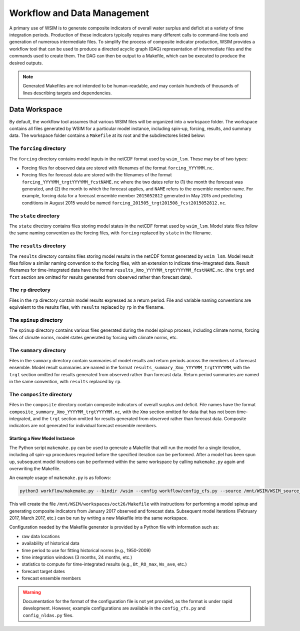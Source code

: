 Workflow and Data Management
============================

A primary use of WSIM is to generate composite indicators of overall water surplus and deficit at a variety of time integration periods.
Production of these indicators typically requires many different calls to command-line tools and generation of numerous intermediate files.
To simplify the process  of composite indicator production, WSIM provides a workflow tool that can be used to produce a directed acyclic graph (DAG) representation of intermediate files and the commands used to create them.
The DAG can then be output to a Makefile, which can be executed to produce the desired outputs.

.. NOTE::
  Generated Makefiles are not intended to be human-readable, and may contain hundreds of thousands of lines describing targets and dependencies.

Data Workspace
--------------

By default, the workflow tool assumes that various WSIM files will be organized into a workspace folder. The workspace contains all files generated by WSIM for a particular model instance, including spin-up, forcing, results, and summary data. The workspace folder contains a ``Makefile`` at its root and the subdirectores listed below:

The ``forcing`` directory
^^^^^^^^^^^^^^^^^^^^^^^^^

The ``forcing`` directory contains model inputs in the netCDF format used by ``wsim_lsm``. These may be of two types:

* Forcing files for observed data are stored with filenames of the format ``forcing_YYYYMM.nc``.
* Forcing files for forecast data are stored with the filenames of the format ``forcing_YYYYMM_trgtYYYYMM_fcstNAME.nc`` where the two dates refer to (1) the month the forecast was generated, and (2) the month to which the forecast applies, and ``NAME`` refers to the ensemble member name. For example, forcing data for a forecast ensemble member ``2015052812`` generated in May 2015 and predicting conditions in August 2015 would be named ``forcing_201505_trgt201508_fcst2015052812.nc``.

The ``state`` directory
^^^^^^^^^^^^^^^^^^^^^^^

The ``state`` directory contains files storing model states in the netCDF format used by ``wsim_lsm``. Model state files follow the same naming convention as the forcing files, with ``forcing`` replaced by ``state`` in the filename.

The ``results`` directory
^^^^^^^^^^^^^^^^^^^^^^^^^

The ``results`` directory contains files storing model results in the netCDF format generated by ``wsim_lsm``. Model result files follow a similar naming convention to the forcing files, with an extension to indicate time-integrated data. Result filenames for time-integrated data have the format ``results_Xmo_YYYYMM_trgtYYYYMM_fcstNAME.nc``. (the ``trgt`` and ``fcst`` section are omitted for results generated from observed rather than forecast data).

The ``rp`` directory
^^^^^^^^^^^^^^^^^^^^

Files in the ``rp`` directory contain model results expressed as a return period. File and variable naming conventions are equivalent to the results files, with ``results`` replaced by ``rp`` in the filename.

The ``spinup`` directory
^^^^^^^^^^^^^^^^^^^^^^^^

The ``spinup`` directory contains various files generated during the model spinup process, including climate norms, forcing files of climate norms, model states generated by forcing with climate norms, etc.

The ``summary`` directory
^^^^^^^^^^^^^^^^^^^^^^^^^
Files in the ``summary`` directory contain summaries of model results and return periods across the members of a forecast ensemble. Model result summaries are named in the format ``results_summary_Xmo_YYYYMM_trgtYYYYMM``, with the ``trgt`` section omitted for results generated from observed rather than forecast data. Return period summaries are named in the same convention, with ``results`` replaced by ``rp``.

The ``composite`` directory
^^^^^^^^^^^^^^^^^^^^^^^^^^^

Files in the ``composite`` directory contain composite indicators of overall surplus and deficit. File names have the format ``composite_summary_Xmo_YYYYMM_trgtYYYYMM.nc``, with the ``Xmo`` section omitted for data that has not been time-integrated, and the ``trgt`` section omitted for results generated from observed rather than forecast data. Composite indicators are not generated for individual forecast ensemble members.

Starting a New Model Instance
*****************************

The Python script ``makemake.py`` can be used to generate a Makefile that will run the model for a single iteration, including all spin-up procedures requried before the specified iteration can be performed. After a model has been spun up, subsequent model iterations can be performed within the same workspace by calling ``makemake.py`` again and overwriting the Makefile.

An example usage of ``makemake.py`` is as follows:

.. code-block:: console

    python3 workflow/makemake.py --bindir /wsim --config workflow/config_cfs.py --source /mnt/WSIM/WSIM_source_V1.2 --workspace /mnt/WSIM/workspaces/oct26 --start 201701

This will create the file ``/mnt/WSIM/workspaces/oct26/Makefile`` with instructions for performing a model spinup and generating composite indicators from January 2017 observed and forecast data. Subsequent model iterations (February 2017, March 2017, etc.) can be run by writing a new Makefile into the same workspace.

Configuration needed by the Makefile generator is provided by a Python file with information such as:

* raw data locations
* availability of historical data
* time period to use for fitting historical norms (e.g., 1950-2009)
* time integration windows (3 months, 24 months, etc.)
* statistics to compute for time-integrated results (e.g., ``Bt_RO_max``, ``Ws_ave``, etc.)
* forecast target dates
* forecast ensemble members

.. WARNING::
  Documentation for the format of the configuration file is not yet provided, as the format is under rapid development. However, example configurations are available in the ``config_cfs.py`` and ``config_nldas.py`` files.
